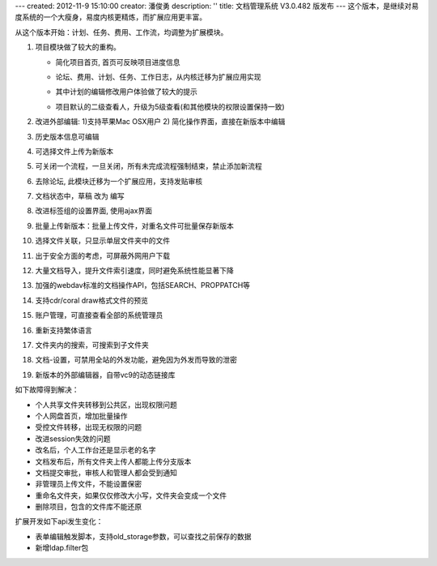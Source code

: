 ---
created: 2012-11-9 15:10:00
creator: 潘俊勇
description: ''
title: 文档管理系统 V3.0.482 版发布
---
这个版本，是继续对易度系统的一个大瘦身，易度内核更精炼，而扩展应用更丰富。

从这个版本开始：计划、任务、费用、工作流，均调整为扩展模块。

#. 项目模块做了较大的重构。

   - 简化项目首页, 首页可反映项目进度信息

     .. image:: img/v482-project-progress.png
        :width: 600

   - 论坛、费用、计划、任务、工作日志，从内核迁移为扩展应用实现
   - 其中计划的编辑修改用户体验做了较大的提示

     .. image:: img/v482-plan.png
        :width: 600

   - 项目默认的二级查看人，升级为5级查看(和其他模块的权限设置保持一致)

#. 改进外部编辑: 1)支持苹果Mac OSX用户 2) 简化操作界面，直接在新版本中编辑

   .. image:: img/v482-externaleditor.png

#. 历史版本信息可编辑

   .. image:: img/v482-history.png

#. 可选择文件上传为新版本

   .. image:: img/v482-add-version.png
      :width: 600

#. 可关闭一个流程，一旦关闭，所有未完成流程强制结束，禁止添加新流程

   .. image:: img/v482-close-flow.png

#. 去除论坛, 此模块迁移为一个扩展应用，支持发贴审核
#. 文档状态中，草稿 改为 编写
#. 改进标签组的设置界面, 使用ajax界面
#. 批量上传新版本：批量上传文件，对重名文件可批量保存新版本
#. 选择文件关联，只显示单层文件夹中的文件
#. 出于安全方面的考虑，可屏蔽外网用户下载
#. 大量文档导入，提升文件索引速度，同时避免系统性能显著下降
#. 加强的webdav标准的文档操作API，包括SEARCH、PROPPATCH等
#. 支持cdr/coral draw格式文件的预览
#. 账户管理，可直接查看全部的系统管理员
#. 重新支持繁体语言
#. 文件夹内的搜索，可搜索到子文件夹
#. 文档-设置，可禁用全站的外发功能，避免因为外发而导致的泄密
#. 新版本的外部编辑器，自带vc9的动态链接库

如下故障得到解决：

- 个人共享文件夹转移到公共区，出现权限问题
- 个人网盘首页，增加批量操作
- 受控文件转移，出现无权限的问题
- 改进session失效的问题
- 改名后，个人工作台还是显示老的名字
- 文档发布后，所有文件夹上传人都能上传分支版本
- 文档提交审批，审核人和管理人都会受到通知
- 非管理员上传文件，不能设置保密
- 重命名文件夹，如果仅仅修改大小写，文件夹会变成一个文件
- 删除项目，包含的文件库不能还原

扩展开发如下api发生变化：

- 表单编辑触发脚本，支持old_storage参数，可以查找之前保存的数据
- 新增ldap.filter包

